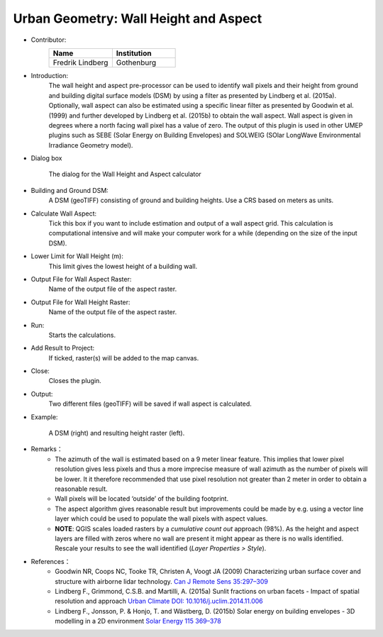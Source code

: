 .. _WallHeightandAspect:

Urban Geometry: Wall Height and Aspect
~~~~~~~~~~~~~~~~~~~~~~~~~~~~~~~~~~~~~~

* Contributor:
    .. list-table::
       :widths: 50 50
       :header-rows: 1

       * - Name
         - Institution

       * - Fredrik Lindberg
         - Gothenburg


* Introduction:
    The wall height and aspect pre-processor can be used to identify wall pixels and their height from ground and building digital surface models (DSM) by using a filter as presented by Lindberg et al. (2015a). Optionally, wall aspect can also be estimated using a specific linear filter as presented by Goodwin et al. (1999) and further developed by Lindberg et al. (2015b) to obtain the wall aspect. Wall aspect is given in degrees where a north facing wall pixel has a value of zero. The output of this plugin is used in other UMEP plugins such as SEBE (Solar Energy on Building Envelopes) and SOLWEIG (SOlar LongWave Environmental Irradiance Geometry model).

* Dialog box
    .. figure:: /images/WallHeight.png
        :align: center

        The dialog for the Wall Height and Aspect calculator

* Building and Ground DSM:
    A DSM (geoTIFF) consisting of ground and building heights. Use a CRS based on meters as units.

* Calculate Wall Aspect:
    Tick this box if you want to include estimation and output of a wall aspect grid. This calculation is computational intensive and will make your computer work for a while (depending on the size of the input DSM).

* Lower Limit for Wall Height (m):
    This limit gives the lowest height of a building wall.

* Output File for Wall Aspect Raster:
    Name of the output file of the aspect raster.

* Output File for Wall Height Raster:
    Name of the output file of the aspect raster.

* Run:
    Starts the calculations.

* Add Result to Project:
    If ticked, raster(s) will be added to the map canvas.

* Close:
    Closes the plugin.

* Output:
    Two different files (geoTIFF) will be saved if wall aspect is calculated.

* Example:
    .. figure:: /images/Output_Wall_Height.jpg
        :align: center
    
        A DSM (right) and resulting height raster (left).


* Remarks：
          -  The azimuth of the wall is estimated based on a 9 meter linear feature. This implies that lower pixel resolution gives less pixels and thus a more imprecise measure of wall azimuth as the number of pixels will be lower. It it therefore recommended that use pixel resolution not greater than 2 meter in order to obtain a reasonable result.
          -  Wall pixels will be located ‘outside’ of the building footprint.
          -  The aspect algorithm gives reasonable result but improvements could be made by e.g. using a vector line layer which could be used to populate the wall pixels with aspect values.
          -  **NOTE**: QGIS scales loaded rasters by a *cumulative count out* approach (98%). As the height and aspect layers are filled with zeros where no wall are present it might appear as there is no walls identified. Rescale your results to see the wall identified (*Layer Properties > Style*).

* References：
          -  Goodwin NR, Coops NC, Tooke TR, Christen A, Voogt JA (2009) Characterizing urban surface cover and structure with airborne lidar technology. `Can J Remote Sens 35:297–309 <http://www.tandfonline.com/doi/abs/10.5589/m09-015>`__
          -  Lindberg F., Grimmond, C.S.B. and Martilli, A. (2015a) Sunlit fractions on urban facets - Impact of spatial resolution and approach `Urban Climate DOI: 10.1016/j.uclim.2014.11.006 <http://www.sciencedirect.com/science/article/pii/S221209551400090X>`__
          -  Lindberg F., Jonsson, P. & Honjo, T. and Wästberg, D. (2015b) Solar energy on building envelopes - 3D modelling in a 2D environment `Solar Energy 115 369–378 <http://www.sciencedirect.com/science/article/pii/S0038092X15001164>`__
